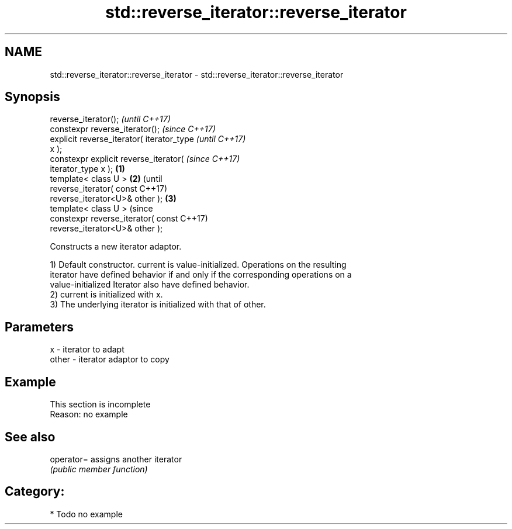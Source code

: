 .TH std::reverse_iterator::reverse_iterator 3 "2019.03.28" "http://cppreference.com" "C++ Standard Libary"
.SH NAME
std::reverse_iterator::reverse_iterator \- std::reverse_iterator::reverse_iterator

.SH Synopsis
   reverse_iterator();                              \fI(until C++17)\fP
   constexpr reverse_iterator();                    \fI(since C++17)\fP
   explicit reverse_iterator( iterator_type                       \fI(until C++17)\fP
   x );
   constexpr explicit reverse_iterator(                           \fI(since C++17)\fP
   iterator_type x );                       \fB(1)\fP
   template< class U >                          \fB(2)\fP                             (until
   reverse_iterator( const                                                      C++17)
   reverse_iterator<U>& other );                    \fB(3)\fP
   template< class U >                                                          (since
   constexpr reverse_iterator( const                                            C++17)
   reverse_iterator<U>& other );

   Constructs a new iterator adaptor.

   1) Default constructor. current is value-initialized. Operations on the resulting
   iterator have defined behavior if and only if the corresponding operations on a
   value-initialized Iterator also have defined behavior.
   2) current is initialized with x.
   3) The underlying iterator is initialized with that of other.

.SH Parameters

   x     - iterator to adapt
   other - iterator adaptor to copy

.SH Example

    This section is incomplete
    Reason: no example

.SH See also

   operator= assigns another iterator
             \fI(public member function)\fP 

.SH Category:

     * Todo no example
